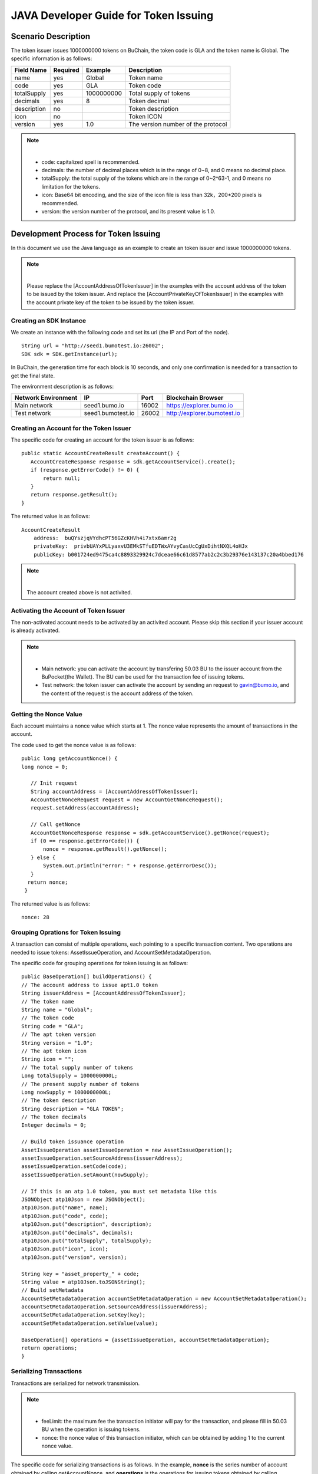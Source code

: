 JAVA Developer Guide for Token Issuing
=======================================

Scenario Description
--------------------

The token issuer issues 1000000000 tokens on BuChain, the token code is GLA and the token name is Global. 
The specific information is as follows:

+-------------------------+----------+------------------+------------------------+
| Field Name              | Required | Example          | Description            |
+=========================+==========+==================+========================+
| name                    | yes      | Global           | Token name             |
+-------------------------+----------+------------------+------------------------+
| code                    | yes      | GLA              | Token code             |
+-------------------------+----------+------------------+------------------------+
| totalSupply             | yes      | 1000000000       | Total supply of tokens |
+-------------------------+----------+------------------+------------------------+
| decimals                | yes      | 8                | Token decimal          |
+-------------------------+----------+------------------+------------------------+
| description             | no       |                  | Token description      |
+-------------------------+----------+------------------+------------------------+
| icon                    | no       |                  | Token ICON             |
+-------------------------+----------+------------------+------------------------+   
| version                 | yes      | 1.0              | The version number of  |     
|                         |          |                  | the protocol           |
+-------------------------+----------+------------------+------------------------+

.. note:: |
       - code: capitalized spell is recommended.

       - decimals: the number of decimal places which is in the range of 0~8, and 0 means no decimal place.

       - totalSupply: the total supply of the tokens which are in the range of 0~2^63-1, and 0 means no limitation for the tokens.
      
       - icon:  Base64 bit encoding, and the size of the icon file is less than 32k，200*200 pixels is recommended.

       - version: the version number of the protocol, and its present value is 1.0.
        



Development Process for Token Issuing
--------------------------------------

In this document we use the Java language as an example to create an token issuer and issue 1000000000 tokens.

.. note:: |
       Please replace the [AccountAddressOfTokenIssuer] in the examples with the account address of the token to be issued by the token issuer.
       And replace the [AccountPrivateKeyOfTokenIssuer] in the examples with the account private key of the token to be issued by the token issuer.

Creating an SDK Instance
~~~~~~~~~~~~~~~~~~~~~~~~~

We create an instance with the following code and set its url (the IP and Port of the node).

::

 String url = "http://seed1.bumotest.io:26002";
 SDK sdk = SDK.getInstance(url);

In BuChain, the generation time for each block is 10 seconds, and only one confirmation is needed for a transaction to get the final state.

The environment description is as follows:

+-------------------------+--------------------+------------------+------------------------------+
| Network Environment     | IP                 | Port             | Blockchain Browser           |
+=========================+====================+==================+==============================+
| Main network            | seed1.bumo.io      | 16002            | https://explorer.bumo.io     |
+-------------------------+--------------------+------------------+------------------------------+
| Test network            | seed1.bumotest.io  | 26002            | http://explorer.bumotest.io  |
+-------------------------+--------------------+------------------+------------------------------+   

Creating an Account for the Token Issuer 
~~~~~~~~~~~~~~~~~~~~~~~~~~~~~~~~~~~~~~~~

The specific code for creating an account for the token issuer is as follows:

::

 public static AccountCreateResult createAccount() {
    AccountCreateResponse response = sdk.getAccountService().create();
    if (response.getErrorCode() != 0) {
        return null;
    }
    return response.getResult();
 }

The returned value is as follows:

::

 AccountCreateResult
     address:  buQYszjqVYdhcPT56GZcKHVh4i7xtx6amr2g
     privateKey:  privbUAYxPLLyaxvU3EMkSTfuEDTWxAYvyCasUcCgUxDihtNXQL4oHJx
     publicKey: b001724ed9475ca4c8893329924c7dceae66c61d8577ab2c2c3b29376e143137c20a4bbed176

.. note:: |
       The account created above is not activited.


Activating the Account of Token Issuer 
~~~~~~~~~~~~~~~~~~~~~~~~~~~~~~~~~~~~~

The non-activated account needs to be activated by an activited account. Please skip this section if your issuer account is already activated.


.. note:: |
       - Main network: you can activate the account by transfering 50.03 BU to the issuer account from the BuPocket(the Wallet). The BU can be used for the transaction fee of issuing tokens.

       - Test network: the token issuer can activate the account by sending an request to gavin@bumo.io, and the content of the request is the account address of the token.



Getting the Nonce Value 
~~~~~~~~~~~~~~~~~~~~~~~~

Each account maintains a nonce value which starts at 1. The nonce value represents the amount of transactions in the account.

The code used to get the nonce value is as follows:

::

 public long getAccountNonce() {
 long nonce = 0;

    // Init request
    String accountAddress = [AccountAddressOfTokenIssuer];
    AccountGetNonceRequest request = new AccountGetNonceRequest();
    request.setAddress(accountAddress);

    // Call getNonce
    AccountGetNonceResponse response = sdk.getAccountService().getNonce(request);
    if (0 == response.getErrorCode()) {
        nonce = response.getResult().getNonce();
    } else {
        System.out.println("error: " + response.getErrorDesc());
    }
   return nonce;
  }

The returned value is as follows:

::

 nonce: 28

Grouping Oprations for Token Issuing
~~~~~~~~~~~~~~~~~~~~~~~~~~~~~~~~~~~~~~

A transaction can consist of multiple operations, each pointing to a specific transaction content.
Two operations are needed to issue tokens: AssetIssueOperation, and AccountSetMetadataOperation.

The specific code for grouping operations for token issuing is as follows:

::

    public BaseOperation[] buildOperations() {
    // The account address to issue apt1.0 token
    String issuerAddress = [AccountAddressOfTokenIssuer];
    // The token name
    String name = "Global";
    // The token code
    String code = "GLA";
    // The apt token version
    String version = "1.0";
    // The apt token icon
    String icon = "";
    // The total supply number of tokens
    Long totalSupply = 1000000000L;
    // The present supply number of tokens
    Long nowSupply = 1000000000L;
    // The token description
    String description = "GLA TOKEN";
    // The token decimals
    Integer decimals = 0;

    // Build token issuance operation
    AssetIssueOperation assetIssueOperation = new AssetIssueOperation();
    assetIssueOperation.setSourceAddress(issuerAddress);
    assetIssueOperation.setCode(code);
    assetIssueOperation.setAmount(nowSupply);

    // If this is an atp 1.0 token, you must set metadata like this
    JSONObject atp10Json = new JSONObject();
    atp10Json.put("name", name);
    atp10Json.put("code", code);
    atp10Json.put("description", description);
    atp10Json.put("decimals", decimals);
    atp10Json.put("totalSupply", totalSupply);
    atp10Json.put("icon", icon);
    atp10Json.put("version", version);

    String key = "asset_property_" + code;
    String value = atp10Json.toJSONString();
    // Build setMetadata
    AccountSetMetadataOperation accountSetMetadataOperation = new AccountSetMetadataOperation();
    accountSetMetadataOperation.setSourceAddress(issuerAddress);
    accountSetMetadataOperation.setKey(key);
    accountSetMetadataOperation.setValue(value);

    BaseOperation[] operations = {assetIssueOperation, accountSetMetadataOperation};
    return operations;
    }

Serializing Transactions
~~~~~~~~~~~~~~~~~~~~~~~~~

Transactions are serialized for network transmission.


.. note:: |
       - feeLimit: the maximum fee the transaction initiator will pay for the transaction, and please fill in 50.03 BU when the operation is issuing tokens.

       - nonce: the nonce value of this transaction initiator,  which can be obtained by adding 1 to the current nonce value.



The specific code for serializing transactions is as follows. 
In the example, **nonce** is the series number of account obtained by calling getAccountNonce, 
and **operations** is the operations for issuing tokens obtained by calling buildOperations.


::

 public String seralizeTransaction(Long nonce,  BaseOperation[] operations) {
 String transactionBlob = null;

 // The account address to issue atp1.0 token
 String senderAddresss =[AccountAddressOfTokenIssuer];
    // The gasPrice is fixed at 1000L, the unit is MO
    Long gasPrice = 1000L;
    // Set up the maximum cost 50.03BU
    Long feeLimit = ToBaseUnit.BU2MO("50.03");
   // Nonce should add 1
   nonce += 1;

 // Build transaction Blob
 TransactionBuildBlobRequest transactionBuildBlobRequest = new TransactionBuildBlobRequest();
 transactionBuildBlobRequest.setSourceAddress(senderAddresss);
 transactionBuildBlobRequest.setNonce(nonce);
 transactionBuildBlobRequest.setFeeLimit(feeLimit);
 transactionBuildBlobRequest.setGasPrice(gasPrice);
 for (int i = 0; i < operations.length; i++) {
    transactionBuildBlobRequest.addOperation(operations[i]);
 }
  TransactionBuildBlobResponse transactionBuildBlobResponse = sdk.getTransactionService().buildBlob(transactionBuildBlobRequest);
  if (transactionBuildBlobResponse.getErrorCode() == 0) {
 transactionBlob = transactionBuildBlobResponse. getResult().getTransactionBlob();
 } else {
    System.out.println("error: " + transactionBuildBlobResponse.getErrorDesc());
 }
 return transactionBlob;
 }



The returned value is as follows:

::

 transactionBlob: 
 0A2462755173757248314D34726A4C6B666A7A6B7852394B584A366A537532723978424E45771 
 01C18C0F1CED11220E8073A350802122462755173757248314D34726A4C6B666A7A6B7852394B 
 584A366A537532723978424E45772A0B0A03474C41108094EBDC033AB60108041224627551737 
 57248314D34726A4C6B666A7A6B7852394B584A366A537532723978424E45773A8B010A126173 
 7365745F70726F70657274795F474C4112757B22636F6465223A22474C41222C22746F74616C5 
 37570706C79223A313030303030303030302C22646563696D616C73223A302C226E616D65223A 
 22474C41222C2269636F6E223A22222C226465736372697074696F6E223A22474C412054 
  
  
Signing Transactions
~~~~~~~~~~~~~~~~~~~~

All transactions need to be signed to be valid. The signing result includes the signature data and the public key.

The specific code for signing transactions is as follows.
In the example, **transactionBlob** is the string of the seralized transactions obtained by calling seralizeTransaction.


::

 public Signature[] signTransaction(String transactionBlob) {
    Signature[] signatures = null;
    // The account private key to issue atp1.0 token
  String senderPrivateKey =[AccountPrivateKeyOfTokenIssuer];


 // Sign transaction BLob
 TransactionSignRequest transactionSignRequest = new TransactionSignRequest();
 transactionSignRequest.setBlob(transactionBlob);
 transactionSignRequest.addPrivateKey(senderPrivateKey);
 TransactionSignResponse transactionSignResponse = sdk.getTransactionService().sign(transactionSignRequest);
 if (transactionSignResponse.getErrorCode() == 0) {
    signatures = transactionSignResponse.getResult().getSignatures();
 } else {
    System.out.println("error: " + transactionSignResponse.getErrorDesc());
 }
 return signatures;
 }


The returned value is as follows:
::

 signData: 6CEA42B11253BD49E7F1A0A90EB16448C6BC35E8684588DAB8C5D77B5E771BD5C7E1718942B32 
 F9BDE14551866C00FEBA832D92F88755226434413F98E5A990C; 
 publicKey: b00179b4adb1d3188aa1b98d6977a837bd4afdbb4813ac65472074fe3a491979bf256ba63895


Sending Transactions
~~~~~~~~~~~~~~~~~~~~~

Sending transactions refers to sending the serialized transactions and the signatures to BuChain.


The specific code for sending transactions is as follows.
In the example, **transactionBlob** is the string of the seralized transactions obtained by calling seralizeTransaction,
and **signatures** is the signature data obtained by calling signTransaction.

::

 public String submitTransaction(String transactionBlob, Signature[] signatures) {
 String  hash = null;


 // Submit transaction
 TransactionSubmitRequest transactionSubmitRequest = new TransactionSubmitRequest();
 transactionSubmitRequest.setTransactionBlob(transactionBlob);
 transactionSubmitRequest.setSignatures(signatures);
 TransactionSubmitResponse transactionSubmitResponse = sdk.getTransactionService().submit(transactionSubmitRequest);
 if (0 == transactionSubmitResponse.getErrorCode()) {
        hash = transactionSubmitResponse.getResult().getHash();
 } else {
        System.out.println("error: " + transactionSubmitResponse.getErrorDesc());
  }
 return  hash ;
 }


The returned value is as follows:

::

 hash:  031fa9a7da6cf8777cdd55df782713d4d05e2465146a697832011b058c0a0cd8


Checking the Result of the Transaction Execution
~~~~~~~~~~~~~~~~~~~~~~~~~~~~~~~~~~~~~~~~~~~~~~~~

.. note:: |
       The returned result of transactions sent represents whether the transaction is submitted successfully.
       To check whether the transaction is executed successfully, you have to perform one of the two operations:


Querying from the Blockchain Browser
^^^^^^^^^^^^^^^^^^^^^^^^^^^^^^^^^^^^^^^^^^^

You can query the result from the BUMO Blockchain browser by the hash value you obtained above. The address of the main network is `<https://explorer.bumo.io>`_ and the address of the test network is  `<http://explorer.bumotest.io>`_：

|BUBrowser|

The result returned is as follows:

|execution_result_of_transaction|


Querying by Calling the Interface
^^^^^^^^^^^^^^^^^^^^^^^^^^^^^^^^^^

The specific code to call the interface is as follows.
In the example, **txHash** is the hash value of transactions which is the unique identification obtained by calling submitTransaction.


::

 public boolean checkTransactionStatus(String txHash) {
    Boolean transactionStatus = false;

 // Wait for 10 seconds for the execution of the transaction
 try {
    Thread.sleep(10000);
 } catch (InterruptedException e) {
    e.printStackTrace();
 }
 // Init request
 TransactionGetInfoRequest request = new TransactionGetInfoRequest();
 request.setHash(txHash);

 // Call getInfo
 TransactionGetInfoResponse response = sdk.getTransactionService().getInfo(request);
 if (response.getErrorCode() == 0) {
    transactionStatus = true;
 } else {
    System.out.println("error: " + response.getErrorDesc());
  }
 return transactionStatus;
 }


The returned value is as follows:

::
 
 transactionStatus: true


.. |BUBrowser| image:: ../image/BUBrowser.png
.. |execution_result_of_transaction| image:: ../image/execution_result_of_transaction.png
